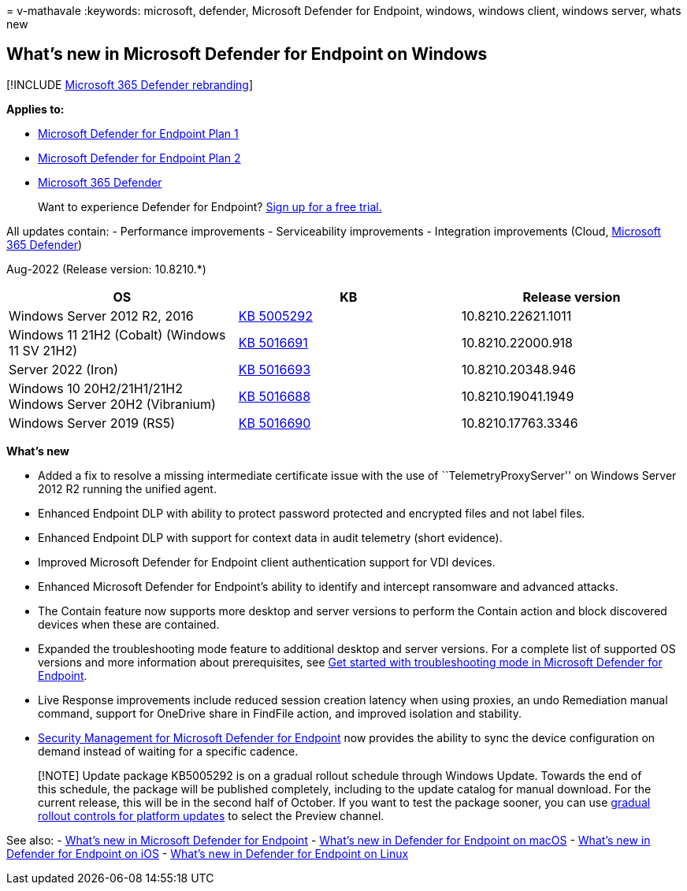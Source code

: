 = 
v-mathavale
:keywords: microsoft, defender, Microsoft Defender for Endpoint,
windows, windows client, windows server, whats new

== What’s new in Microsoft Defender for Endpoint on Windows

{empty}[!INCLUDE link:../../includes/microsoft-defender.md[Microsoft 365
Defender rebranding]]

*Applies to:*

* https://go.microsoft.com/fwlink/p/?linkid=2154037[Microsoft Defender
for Endpoint Plan 1]
* https://go.microsoft.com/fwlink/p/?linkid=2154037[Microsoft Defender
for Endpoint Plan 2]
* https://go.microsoft.com/fwlink/?linkid=2118804[Microsoft 365
Defender]

____
Want to experience Defender for Endpoint?
https://signup.microsoft.com/create-account/signup?products=7f379fee-c4f9-4278-b0a1-e4c8c2fcdf7e&ru=https://aka.ms/MDEp2OpenTrial?ocid=docs-wdatp-pullalerts-abovefoldlink[Sign
up for a free trial.]
____

All updates contain: - Performance improvements - Serviceability
improvements - Integration improvements (Cloud,
https://go.microsoft.com/fwlink/?linkid=2118804[Microsoft 365 Defender])

Aug-2022 (Release version: 10.8210.*)

[width="100%",cols="34%,33%,33%",options="header",]
|===
|OS |KB |Release version
|Windows Server 2012 R2, 2016
|https://support.microsoft.com/en-us/topic/microsoft-defender-for-endpoint-update-for-edr-sensor-f8f69773-f17f-420f-91f4-a8e5167284ac[KB
5005292] |10.8210.22621.1011

|Windows 11 21H2 (Cobalt) (Windows 11 SV 21H2)
|https://support.microsoft.com/en-us/topic/august-25-2022-kb5016691-os-build-22000-918-preview-59097044-915a-49a0-8870-49823236adbd[KB
5016691] |10.8210.22000.918

|Server 2022 (Iron)
|https://support.microsoft.com/en-us/topic/august-16-2022-kb5016693-os-build-20348-946-preview-ee90d0bc-c162-4124-b7c6-f963ee7b17ed[KB
5016693] |10.8210.20348.946

|Windows 10 20H2/21H1/21H2 Windows Server 20H2 (Vibranium)
|https://support.microsoft.com/en-us/topic/august-26-2022-kb5016688-os-builds-19042-1949-19043-1949-and-19044-1949-preview-ec31ebdc-067d-44dd-beb0-eabcc984d843[KB
5016688] |10.8210.19041.1949

|Windows Server 2019 (RS5)
|https://support.microsoft.com/en-us/topic/august-23-2022-kb5016690-os-build-17763-3346-preview-b81d1ac5-75c7-42c1-b638-f13aa4242f42[KB
5016690] |10.8210.17763.3346
|===

*What’s new*

* Added a fix to resolve a missing intermediate certificate issue with
the use of ``TelemetryProxyServer'' on Windows Server 2012 R2 running
the unified agent.
* Enhanced Endpoint DLP with ability to protect password protected and
encrypted files and not label files.
* Enhanced Endpoint DLP with support for context data in audit telemetry
(short evidence).
* Improved Microsoft Defender for Endpoint client authentication support
for VDI devices.
* Enhanced Microsoft Defender for Endpoint’s ability to identify and
intercept ransomware and advanced attacks.
* The Contain feature now supports more desktop and server versions to
perform the Contain action and block discovered devices when these are
contained.
* Expanded the troubleshooting mode feature to additional desktop and
server versions. For a complete list of supported OS versions and more
information about prerequisites, see
link:enable-troubleshooting-mode.md[Get started with troubleshooting
mode in Microsoft Defender for Endpoint].
* Live Response improvements include reduced session creation latency
when using proxies, an undo Remediation manual command, support for
OneDrive share in FindFile action, and improved isolation and stability.
* link:security-config-management.md#configure-your-tenant-to-support-microsoft-defender-for-endpoint-security-configuration-management[Security
Management for Microsoft Defender for Endpoint] now provides the ability
to sync the device configuration on demand instead of waiting for a
specific cadence.

____
[!NOTE] Update package KB5005292 is on a gradual rollout schedule
through Windows Update. Towards the end of this schedule, the package
will be published completely, including to the update catalog for manual
download. For the current release, this will be in the second half of
October. If you want to test the package sooner, you can use
link:configure-updates.md[gradual rollout controls for platform updates]
to select the Preview channel.
____

See also: - link:whats-new-in-microsoft-defender-endpoint.md[What’s new
in Microsoft Defender for Endpoint] - link:mac-whatsnew.md[What’s new in
Defender for Endpoint on macOS] - link:ios-whatsnew.md[What’s new in
Defender for Endpoint on iOS] - link:linux-whatsnew.md[What’s new in
Defender for Endpoint on Linux]
